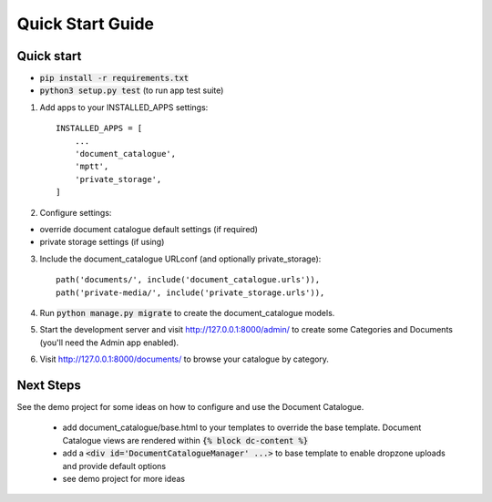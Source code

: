 Quick Start Guide
=================


Quick start
-----------

* :code:`pip install -r requirements.txt`
* :code:`python3 setup.py test`   (to run app test suite)

1. Add apps to your INSTALLED_APPS settings::

    INSTALLED_APPS = [
        ...
        'document_catalogue',
        'mptt',
        'private_storage',
    ]

2. Configure settings:

* override document catalogue default settings (if required)
* private storage settings (if using)

3. Include the document_catalogue URLconf (and optionally private_storage)::

    path('documents/', include('document_catalogue.urls')),
    path('private-media/', include('private_storage.urls')),

4. Run :code:`python manage.py migrate` to create the document_catalogue models.

5. Start the development server and visit http://127.0.0.1:8000/admin/
   to create some Categories and Documents (you'll need the Admin app enabled).

6. Visit http://127.0.0.1:8000/documents/ to browse your catalogue by category.


Next Steps
----------

See the demo project for some ideas on how to configure and use the Document Catalogue.

 * add document_catalogue/base.html to your templates to override the base template.
   Document Catalogue views are rendered within :code:`{% block dc-content %}`
 * add a :code:`<div id='DocumentCatalogueManager' ...>` to base template to enable dropzone uploads and provide default options
 * see demo project for more ideas


